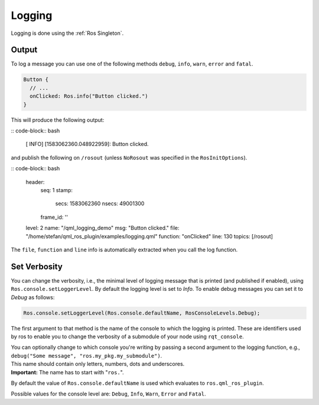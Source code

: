 =======
Logging
=======

Logging is done using the :ref:`Ros Singleton`.

Output
------

To log a message you can use one of the following methods ``debug``, ``info``, ``warn``, ``error`` and ``fatal``.

.. code-block:: qml

  Button {
    // ...
    onClicked: Ros.info("Button clicked.")
  }

This will produce the following output:

:: code-block:: bash

  [ INFO] [1583062360.048922959]: Button clicked.

and publish the following on ``/rosout`` (unless ``NoRosout`` was specified in the ``RosInitOptions``).

:: code-block:: bash

  header:
    seq: 1
    stamp:
      secs: 1583062360
      nsecs:  49001300
    frame_id: ''
  level: 2
  name: "/qml_logging_demo"
  msg: "Button clicked."
  file: "/home/stefan/qml_ros_plugin/examples/logging.qml"
  function: "onClicked"
  line: 130
  topics: [/rosout]

The ``file``, ``function`` and ``line`` info is automatically extracted when you call the log function.

Set Verbosity
-------------

You can change the verbosity, i.e., the minimal level of logging message that is printed
(and published if enabled), using ``Ros.console.setLoggerLevel``.
By default the logging level is set to `Info`.
To enable debug messages you can set it to `Debug` as follows:

.. code-block:: qml

  Ros.console.setLoggerLevel(Ros.console.defaultName, RosConsoleLevels.Debug);

The first argument to that method is the name of the console to which the logging is printed.
These are identifiers used by ros to enable you to change the verbosity of a submodule of your node using
``rqt_console``.

| You can optionally change to which console you're writing by passing a second
  argument to the logging function, e.g., ``debug("Some message", "ros.my_pkg.my_submodule")``.
| This name should contain only letters, numbers, dots and underscores.
| **Important:** The name has to start with "``ros.``".

By default the value of ``Ros.console.defaultName`` is used which evaluates to ``ros.qml_ros_plugin``.

Possible values for the console level are: ``Debug``, ``Info``, ``Warn``, ``Error`` and ``Fatal``.
